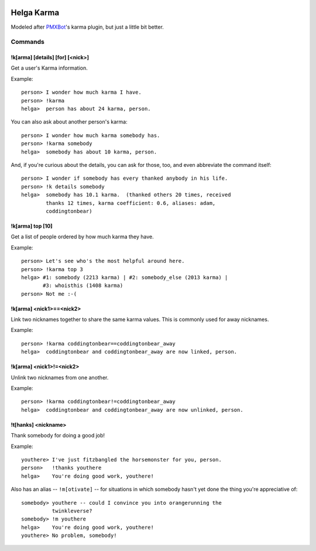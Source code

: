 .. image:: https://travis-ci.org/coddingtonbear/helga-karma.png?branch=master
   :target: https://travis-ci.org/coddingtonbear/helga-karma

Helga Karma
===========

Modeled after `PMXBot <https://bitbucket.org/yougov/pmxbot>`_'s karma plugin,
but just a little bit better.

Commands
--------

!k[arma] [details] [for] [<nick>]
+++++++++++++++++++++++++++++++++

Get a user's Karma information.

Example::

    person> I wonder how much karma I have.
    person> !karma
    helga>  person has about 24 karma, person.

You can also ask about another person's karma::

    person> I wonder how much karma somebody has.
    person> !karma somebody
    helga>  somebody has about 10 karma, person.

And, if you're curious about the details, you can ask for those, too, and
even abbreviate the command itself::

    person> I wonder if somebody has every thanked anybody in his life.
    person> !k details somebody
    helga>  somebody has 10.1 karma.  (thanked others 20 times, received
            thanks 12 times, karma coefficient: 0.6, aliases: adam,
            coddingtonbear)

!k[arma] top [10]
+++++++++++++++++

Get a list of people ordered by how much karma they have.

Example::

    person> Let's see who's the most helpful around here.
    person> !karma top 3
    helga> #1: somebody (2213 karma) | #2: somebody_else (2013 karma) |
           #3: whoisthis (1408 karma)
    person> Not me :-(

!k[arma] <nick1>==<nick2>
+++++++++++++++++++++++++

Link two nicknames together to share the same karma values.  This is commonly
used for away nicknames.

Example::

    person> !karma coddingtonbear==coddingtonbear_away
    helga>  coddingtonbear and coddingtonbear_away are now linked, person.

!k[arma] <nick1>!=<nick2>
+++++++++++++++++++++++++

Unlink two nicknames from one another.

Example::

    person> !karma coddingtonbear!=coddingtonbear_away
    helga>  coddingtonbear and coddingtonbear_away are now unlinked, person.

!t[hanks] <nickname>
++++++++++++++++++++

Thank somebody for doing a good job!

Example::

    youthere> I've just fitzbangled the horsemonster for you, person.
    person>   !thanks youthere
    helga>    You're doing good work, youthere!

Also has an alias -- ``!m[otivate]`` -- for situations in which somebody
hasn't yet done the thing you're appreciative of::

    somebody> youthere -- could I convince you into orangerunning the
              twinkleverse?
    somebody> !m youthere
    helga>    You're doing good work, youthere!
    youthere> No problem, somebody!

